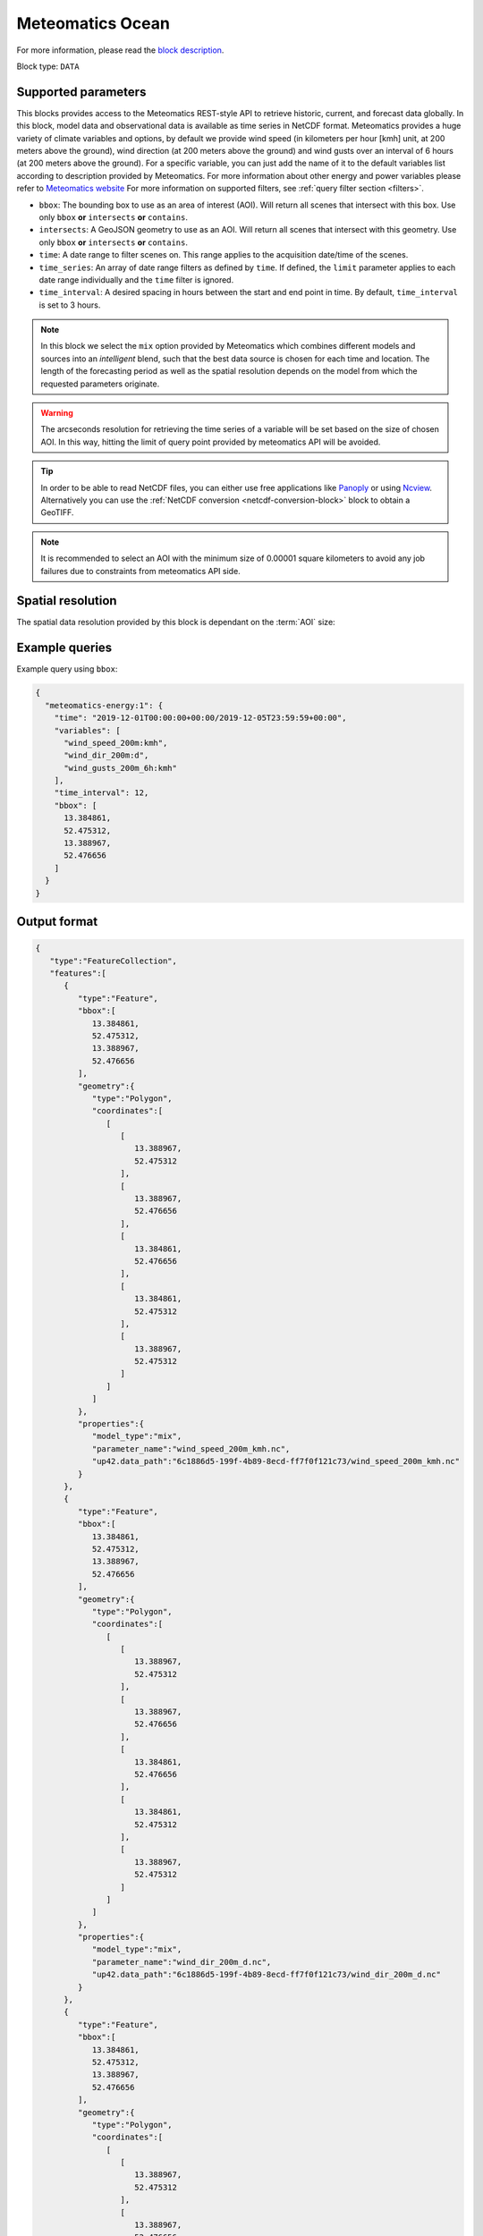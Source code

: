 .. meta::
   :description: UP42 data blocks: Weathet/Ocean data forecasts block
   :keywords: weather, ocean, forecast, meteomatics, model data,
              observational data, time series

.. _meteomatics-ocean-block:

Meteomatics Ocean
=================

For more information, please read the `block description
<https://marketplace.up42.com/block/235addd2-3efe-424b-8c35-d9b41dfe0eb5>`_.

Block type: ``DATA``

Supported parameters
--------------------

This blocks provides access to the Meteomatics REST-style API to
retrieve historic, current, and forecast data globally. In this block,
model data and observational data is available as time series in
NetCDF format. Meteomatics provides a huge variety of climate
variables and options, by default we provide wind speed (in kilometers per hour
[kmh] unit, at 200 meters above the ground), wind direction
(at 200 meters above the ground) and wind gusts over an interval of 6 hours (at 200 meters above the ground). For a
specific variable, you can just add the name of it
to the default variables list according to description provided by
Meteomatics. For more information about other energy and power variables please refer
to `Meteomatics website
<https://www.meteomatics.com/en/api/available-parameters/power-and-energy/>`_
For more information on supported filters, see :ref:`query filter
section <filters>`.

* ``bbox``: The bounding box to use as an area of interest (AOI). Will return all scenes that intersect with this box. Use only ``bbox``
  **or** ``intersects`` **or** ``contains``.
* ``intersects``: A GeoJSON geometry to use as an AOI. Will return all scenes that intersect with this geometry. Use only ``bbox``
  **or** ``intersects`` **or** ``contains``.
* ``time``: A date range to filter scenes on. This range applies to the acquisition date/time of the scenes.
* ``time_series``: An array of date range filters as defined by ``time``. If defined, the ``limit`` parameter applies to each date range individually and the ``time`` filter is ignored.
* ``time_interval``: A desired spacing in hours between the start and end point in time. By default, ``time_interval`` is set to 3 hours.

.. note::

  In this block we select the ``mix`` option provided by Meteomatics
  which combines different models and sources into an *intelligent*
  blend, such that the best data source is chosen for each time and
  location. The length of the forecasting period as well as the
  spatial resolution depends on the model from which the requested
  parameters originate.

.. warning::

  The arcseconds resolution for retrieving the time series of a
  variable will be set based on the size of chosen AOI. In this way,
  hitting the limit of query point provided by meteomatics API will be
  avoided.

.. tip::

   In order to be able to read NetCDF files, you can either use free
   applications like `Panoply
   <https://www.giss.nasa.gov/tools/panoply/>`_ or using `Ncview
   <http://cirrus.ucsd.edu/~pierce/software/ncview/quick_intro.html>`_. Alternatively
   you can use the :ref:`NetCDF conversion <netcdf-conversion-block>`
   block to obtain a GeoTIFF.

.. note::

   It is recommended to select an AOI with the minimum size of 0.00001 square kilometers
   to avoid any job failures due to constraints from meteomatics API side.

Spatial resolution
------------------

The spatial data resolution provided by this block is dependant on the
:term:`AOI` size:

.. table:: Spatial resolution of data points
   :align: center

   +-----------------------------+---------------------------------+
   | AOI [**km**:superscript:`2`]| spatial resolution [decimal °] |
   +=============================+=================================+
   |     up to 100               | 0.001                           |
   +-----------------------------+---------------------------------+
   |     between 100 and 10 000  | 0.01                            |
   +-----------------------------+---------------------------------+
   | between 10 0000 and 100 000 | 0.1                             |
   +-----------------------------+---------------------------------+
   | larger than 100 000         | 1                               |
   +-----------------------------+---------------------------------+

Example queries
---------------

Example query using ``bbox``:

.. code-block:: javascript

    {
      "meteomatics-energy:1": {
        "time": "2019-12-01T00:00:00+00:00/2019-12-05T23:59:59+00:00",
        "variables": [
          "wind_speed_200m:kmh",
          "wind_dir_200m:d",
          "wind_gusts_200m_6h:kmh"
        ],
        "time_interval": 12,
        "bbox": [
          13.384861,
          52.475312,
          13.388967,
          52.476656
        ]
      }
    }

Output format
-------------

.. code-block:: javascript

    {
       "type":"FeatureCollection",
       "features":[
          {
             "type":"Feature",
             "bbox":[
                13.384861,
                52.475312,
                13.388967,
                52.476656
             ],
             "geometry":{
                "type":"Polygon",
                "coordinates":[
                   [
                      [
                         13.388967,
                         52.475312
                      ],
                      [
                         13.388967,
                         52.476656
                      ],
                      [
                         13.384861,
                         52.476656
                      ],
                      [
                         13.384861,
                         52.475312
                      ],
                      [
                         13.388967,
                         52.475312
                      ]
                   ]
                ]
             },
             "properties":{
                "model_type":"mix",
                "parameter_name":"wind_speed_200m_kmh.nc",
                "up42.data_path":"6c1886d5-199f-4b89-8ecd-ff7f0f121c73/wind_speed_200m_kmh.nc"
             }
          },
          {
             "type":"Feature",
             "bbox":[
                13.384861,
                52.475312,
                13.388967,
                52.476656
             ],
             "geometry":{
                "type":"Polygon",
                "coordinates":[
                   [
                      [
                         13.388967,
                         52.475312
                      ],
                      [
                         13.388967,
                         52.476656
                      ],
                      [
                         13.384861,
                         52.476656
                      ],
                      [
                         13.384861,
                         52.475312
                      ],
                      [
                         13.388967,
                         52.475312
                      ]
                   ]
                ]
             },
             "properties":{
                "model_type":"mix",
                "parameter_name":"wind_dir_200m_d.nc",
                "up42.data_path":"6c1886d5-199f-4b89-8ecd-ff7f0f121c73/wind_dir_200m_d.nc"
             }
          },
          {
             "type":"Feature",
             "bbox":[
                13.384861,
                52.475312,
                13.388967,
                52.476656
             ],
             "geometry":{
                "type":"Polygon",
                "coordinates":[
                   [
                      [
                         13.388967,
                         52.475312
                      ],
                      [
                         13.388967,
                         52.476656
                      ],
                      [
                         13.384861,
                         52.476656
                      ],
                      [
                         13.384861,
                         52.475312
                      ],
                      [
                         13.388967,
                         52.475312
                      ]
                   ]
                ]
             },
             "properties":{
                "model_type":"mix",
                "parameter_name":"wind_gusts_200m_6h_kmh.nc",
                "up42.data_path":"6c1886d5-199f-4b89-8ecd-ff7f0f121c73/wind_gusts_200m_6h_kmh.nc"
             }
          }
       ]
    }


Advanced
--------
Example of other possible variables
------------------------------------

.. |br| raw:: html

   <br/>

.. list-table:: List of common variables
   :widths: 15 15 50
   :header-rows: 1

   * - Variable
     - Meteomatics name
     - Example
   * - Wind speed U
     - wind_speed_u_<level>:<unit>
     - wind_speed_u_400m:ms
   * - Wind speed V
     - wind_speed_v_<level>:<unit>
     - wind_speed_v_850hPa:mph
   * - Mean, maximum or minimum wind speed
     - wind_speed_<measure>_<level>_<interval>:<unit>
     - wind_speed_min_100m_3h:ms
   * - Wind power kW and MW
     - wind_power_turbine_<turbine_id>_hub_height_<height>:<unit>
     - wind_power_turbine_an_bonus_500_41_hub_height_100m:MW
   * - Power line oscillation for the past 24 hours
     - power_line_oscillation_24h:idx
     - power_line_oscillation_24h:idx
   * - Solar power - Capacity
     - solar_power_installed_capacity_<capacity>:<unit>
     - solar_power_installed_capacity_10:kW
   * - Solar power -  Tracking type fixed
     - solar_power_tracking_type_fixed:<unit>
     - solar_power_tracking_type_fixed:MW
   * - Solar power - Tracking type azimuth-tracking
     - solar_power_tracking_type_azimuth-tracking:<unit>
     - solar_power_tracking_type_azimuth-tracking:MW
   * - Solar power - Tracking type tilted-north-south-tracking
     - solar_power_tracking_type_tilted-north-south-tracking:<unit>
     - solar_power_tracking_type_tilted-north-south-tracking:MW
   * - Solar power - Tracking type full tracking
     - solar_power_tracking_type_full-tracking:<unit>
     - solar_power_tracking_type_full-tracking:MW
   * - Solar power - Solar panel tilt in degrees
     - solar_power_tilt_<tilt>:<unit>
     - solar_power_tilt_60:MW
   * - Solar power - Solar panel tilt orientation
     - solar_power_orientation_<orientation>:<unit>
     - solar_power_orientation_130:MW
   * - Solar power - Solar panel critical snow depth
     - solar_power_critical_snowdepth_<value>
     - solar_power_critical_snowdepth_2:kW


Example queries
---------------

Example query using ``time_series`` and adding one more ``variable`` to the variable list:

.. code-block:: javascript

    {
      "meteomatics-energy:1": {
        "variables": [
          "wind_speed_200m:kmh",
          "wind_dir_200m:d",
          "wind_gusts_200m_6h:kmh",
          "power_line_oscillation_24h:idx"
        ],
        "time_series": [
          "2019-10-01T00:00:00+00:00/2019-10-03T23:59:59+00:00",
          "2018-10-01T00:00:00+00:00/2018-10-03T23:59:59+00:00"
        ],
        "time_interval": 12,
        "bbox": [
          13.384861,
          52.475312,
          13.388967,
          52.476656
        ]
      }
    }


In this example, we used the ``time_series`` parameter and selected two specific time. The variable  ``power_line_oscillation_24h:idx`` was also added. In this example we query for each date range in 3 hour intervals for the 4 variables specified above. As described previously the output format is NetCDF.

Output format
-------------

.. code-block:: javascript

    {
       "type":"FeatureCollection",
       "features":[
          {
             "type":"Feature",
             "bbox":[
                13.384861,
                52.475312,
                13.388967,
                52.476656
             ],
             "geometry":{
                "type":"Polygon",
                "coordinates":[
                   [
                      [
                         13.388967,
                         52.475312
                      ],
                      [
                         13.388967,
                         52.476656
                      ],
                      [
                         13.384861,
                         52.476656
                      ],
                      [
                         13.384861,
                         52.475312
                      ],
                      [
                         13.388967,
                         52.475312
                      ]
                   ]
                ]
             },
             "properties":{
                "model_type":"mix",
                "parameter_name":"wind_speed_200m_kmh.nc",
                "up42.data_path":"5dc507a2-3534-47a4-841e-ce9e75eaaef2/wind_speed_200m_kmh.nc"
             }
          },
          {
             "type":"Feature",
             "bbox":[
                13.384861,
                52.475312,
                13.388967,
                52.476656
             ],
             "geometry":{
                "type":"Polygon",
                "coordinates":[
                   [
                      [
                         13.388967,
                         52.475312
                      ],
                      [
                         13.388967,
                         52.476656
                      ],
                      [
                         13.384861,
                         52.476656
                      ],
                      [
                         13.384861,
                         52.475312
                      ],
                      [
                         13.388967,
                         52.475312
                      ]
                   ]
                ]
             },
             "properties":{
                "model_type":"mix",
                "parameter_name":"wind_dir_200m_d.nc",
                "up42.data_path":"5dc507a2-3534-47a4-841e-ce9e75eaaef2/wind_dir_200m_d.nc"
             }
          },
          {
             "type":"Feature",
             "bbox":[
                13.384861,
                52.475312,
                13.388967,
                52.476656
             ],
             "geometry":{
                "type":"Polygon",
                "coordinates":[
                   [
                      [
                         13.388967,
                         52.475312
                      ],
                      [
                         13.388967,
                         52.476656
                      ],
                      [
                         13.384861,
                         52.476656
                      ],
                      [
                         13.384861,
                         52.475312
                      ],
                      [
                         13.388967,
                         52.475312
                      ]
                   ]
                ]
             },
             "properties":{
                "model_type":"mix",
                "parameter_name":"wind_gusts_200m_6h_kmh.nc",
                "up42.data_path":"5dc507a2-3534-47a4-841e-ce9e75eaaef2/wind_gusts_200m_6h_kmh.nc"
             }
          },
          {
             "type":"Feature",
             "bbox":[
                13.384861,
                52.475312,
                13.388967,
                52.476656
             ],
             "geometry":{
                "type":"Polygon",
                "coordinates":[
                   [
                      [
                         13.388967,
                         52.475312
                      ],
                      [
                         13.388967,
                         52.476656
                      ],
                      [
                         13.384861,
                         52.476656
                      ],
                      [
                         13.384861,
                         52.475312
                      ],
                      [
                         13.388967,
                         52.475312
                      ]
                   ]
                ]
             },
             "properties":{
                "model_type":"mix",
                "parameter_name":"power_line_oscillation_24h_idx.nc",
                "up42.data_path":"5dc507a2-3534-47a4-841e-ce9e75eaaef2/power_line_oscillation_24h_idx.nc"
             }
          },
          {
             "type":"Feature",
             "bbox":[
                13.384861,
                52.475312,
                13.388967,
                52.476656
             ],
             "geometry":{
                "type":"Polygon",
                "coordinates":[
                   [
                      [
                         13.388967,
                         52.475312
                      ],
                      [
                         13.388967,
                         52.476656
                      ],
                      [
                         13.384861,
                         52.476656
                      ],
                      [
                         13.384861,
                         52.475312
                      ],
                      [
                         13.388967,
                         52.475312
                      ]
                   ]
                ]
             },
             "properties":{
                "model_type":"mix",
                "parameter_name":"wind_speed_200m_kmh.nc",
                "up42.data_path":"3e9a75f3-6f9c-44bf-9a23-5a7e9c179d35/wind_speed_200m_kmh.nc"
             }
          },
          {
             "type":"Feature",
             "bbox":[
                13.384861,
                52.475312,
                13.388967,
                52.476656
             ],
             "geometry":{
                "type":"Polygon",
                "coordinates":[
                   [
                      [
                         13.388967,
                         52.475312
                      ],
                      [
                         13.388967,
                         52.476656
                      ],
                      [
                         13.384861,
                         52.476656
                      ],
                      [
                         13.384861,
                         52.475312
                      ],
                      [
                         13.388967,
                         52.475312
                      ]
                   ]
                ]
             },
             "properties":{
                "model_type":"mix",
                "parameter_name":"wind_dir_200m_d.nc",
                "up42.data_path":"3e9a75f3-6f9c-44bf-9a23-5a7e9c179d35/wind_dir_200m_d.nc"
             }
          },
          {
             "type":"Feature",
             "bbox":[
                13.384861,
                52.475312,
                13.388967,
                52.476656
             ],
             "geometry":{
                "type":"Polygon",
                "coordinates":[
                   [
                      [
                         13.388967,
                         52.475312
                      ],
                      [
                         13.388967,
                         52.476656
                      ],
                      [
                         13.384861,
                         52.476656
                      ],
                      [
                         13.384861,
                         52.475312
                      ],
                      [
                         13.388967,
                         52.475312
                      ]
                   ]
                ]
             },
             "properties":{
                "model_type":"mix",
                "parameter_name":"wind_gusts_200m_6h_kmh.nc",
                "up42.data_path":"3e9a75f3-6f9c-44bf-9a23-5a7e9c179d35/wind_gusts_200m_6h_kmh.nc"
             }
          },
          {
             "type":"Feature",
             "bbox":[
                13.384861,
                52.475312,
                13.388967,
                52.476656
             ],
             "geometry":{
                "type":"Polygon",
                "coordinates":[
                   [
                      [
                         13.388967,
                         52.475312
                      ],
                      [
                         13.388967,
                         52.476656
                      ],
                      [
                         13.384861,
                         52.476656
                      ],
                      [
                         13.384861,
                         52.475312
                      ],
                      [
                         13.388967,
                         52.475312
                      ]
                   ]
                ]
             },
             "properties":{
                "model_type":"mix",
                "parameter_name":"power_line_oscillation_24h_idx.nc",
                "up42.data_path":"3e9a75f3-6f9c-44bf-9a23-5a7e9c179d35/power_line_oscillation_24h_idx.nc"
             }
          }
       ]
    }